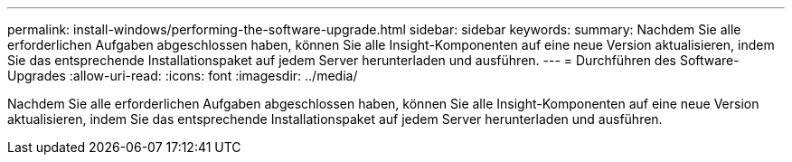 ---
permalink: install-windows/performing-the-software-upgrade.html 
sidebar: sidebar 
keywords:  
summary: Nachdem Sie alle erforderlichen Aufgaben abgeschlossen haben, können Sie alle Insight-Komponenten auf eine neue Version aktualisieren, indem Sie das entsprechende Installationspaket auf jedem Server herunterladen und ausführen. 
---
= Durchführen des Software-Upgrades
:allow-uri-read: 
:icons: font
:imagesdir: ../media/


[role="lead"]
Nachdem Sie alle erforderlichen Aufgaben abgeschlossen haben, können Sie alle Insight-Komponenten auf eine neue Version aktualisieren, indem Sie das entsprechende Installationspaket auf jedem Server herunterladen und ausführen.
